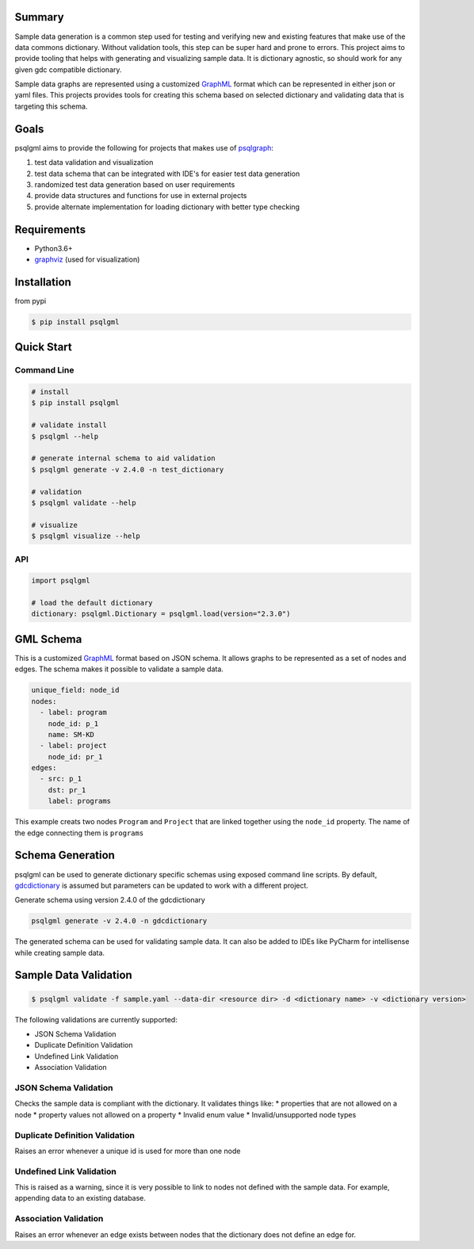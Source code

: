 |ci|

Summary
-------
Sample data generation is a common step used for testing and verifying new and existing features that make use of the data commons dictionary. Without validation tools, this step can be super hard and prone to errors. This project aims to provide tooling that helps with generating and visualizing sample data. It is dictionary agnostic, so should work for any given gdc compatible dictionary.

Sample data graphs are represented using a customized GraphML_ format which can be represented in either json or yaml files. This projects provides tools for creating this schema based on selected dictionary and validating data that is targeting this schema.

Goals
-----
psqlgml aims to provide the following for projects that makes use of psqlgraph_:

1. test data validation and visualization
2. test data schema that can be integrated with IDE's for easier test data generation
3. randomized test data generation based on user requirements
4. provide data structures and functions for use in external projects
5. provide alternate implementation for loading dictionary with better type checking

Requirements
------------
* Python3.6+
* graphviz_ (used for visualization)

Installation
------------
from pypi

.. code-block:: bash

    $ pip install psqlgml

Quick Start
-----------
Command Line
++++++++++++
.. code-block:: bash

    # install
    $ pip install psqlgml

    # validate install
    $ psqlgml --help

    # generate internal schema to aid validation
    $ psqlgml generate -v 2.4.0 -n test_dictionary

    # validation
    $ psqlgml validate --help

    # visualize
    $ psqlgml visualize --help

API
+++
.. code-block:: python

    import psqlgml

    # load the default dictionary
    dictionary: psqlgml.Dictionary = psqlgml.load(version="2.3.0")


GML Schema
----------
This is a customized GraphML_ format based on JSON schema. It allows graphs to be represented as a set of nodes and edges. The schema makes it possible to validate a sample data.

.. code-block:: yaml

    unique_field: node_id
    nodes:
      - label: program
        node_id: p_1
        name: SM-KD
      - label: project
        node_id: pr_1
    edges:
      - src: p_1
        dst: pr_1
        label: programs

This example creats two nodes ``Program`` and ``Project`` that are linked together using the ``node_id`` property. The name of the edge connecting them is ``programs``

Schema Generation
-----------------
psqlgml can be used to generate dictionary specific schemas using exposed command line scripts. By default, gdcdictionary_ is assumed but parameters can be updated to work with a different project.

Generate schema using version 2.4.0 of the gdcdictionary

.. code-block::

    psqlgml generate -v 2.4.0 -n gdcdictionary

The generated schema can be used for validating sample data. It can also be added to IDEs like PyCharm for intellisense while creating sample data.

Sample Data Validation
----------------------
.. code-block::

    $ psqlgml validate -f sample.yaml --data-dir <resource dir> -d <dictionary name> -v <dictionary version>

The following validations are currently supported:

* JSON Schema Validation
* Duplicate Definition Validation
* Undefined Link Validation
* Association Validation

JSON Schema Validation
++++++++++++++++++++++
Checks the sample data is compliant with the dictionary. It validates things like:
* properties that are not allowed on a node
* property values not allowed on a property
* Invalid enum value
* Invalid/unsupported node types

Duplicate Definition Validation
+++++++++++++++++++++++++++++++
Raises an error whenever a unique id is used for more than one node

Undefined Link Validation
+++++++++++++++++++++++++
This is raised as a warning, since it is very possible to link to nodes not defined with the sample data. For example, appending data to an existing database.

Association Validation
++++++++++++++++++++++
Raises an error whenever an edge exists between nodes that the dictionary does not define an edge for.

.. |ci| image:: https://app.travis-ci.com/NCI-GDC/psqlgml.svg?token=5s3bZRahNJnkspYEMwZC&branch=master
    :target: https://app.travis-ci.com/github/NCI-GDC/psqlgml/branches
    :alt: build
.. |action| image:: https://img.shields.io/github/workflow/status/kulgan/psqlgml/psqlgml-ci
    :target: https://github.com/kulgan/psqlgml/actions
    :alt: psqlgml ci
.. _graphviz: https://graphviz.org/
.. _GraphML: http://graphml.graphdrawing.org/primer/graphml-primer.html
.. _gdcdictionary: https://github.com/NCI-GDC/gdcdictionary
.. _psqlgraph: https://github.com/NCI-GDC/psqlgraph
